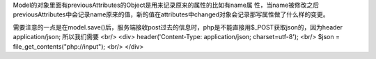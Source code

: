 Model的对象里面有previousAttributes的Object是用来记录原来的属性的比如有name属
性，当name被修改之后previousAttributes中会记录name原来的值，新的值在attributes中changed对象会记录那写属性做了什么样的变更。


需要注意的一点是在model.save()后，服务端接收post过去的信息时，php是不能直接用$_POST获取json的，因为header application/json;
所以我们需要 <br/>
<div>
header('Content-Type: application/json; charset=utf-8');  <br/>
$json = file_get_contents("php://input"); <br/>
</div>
